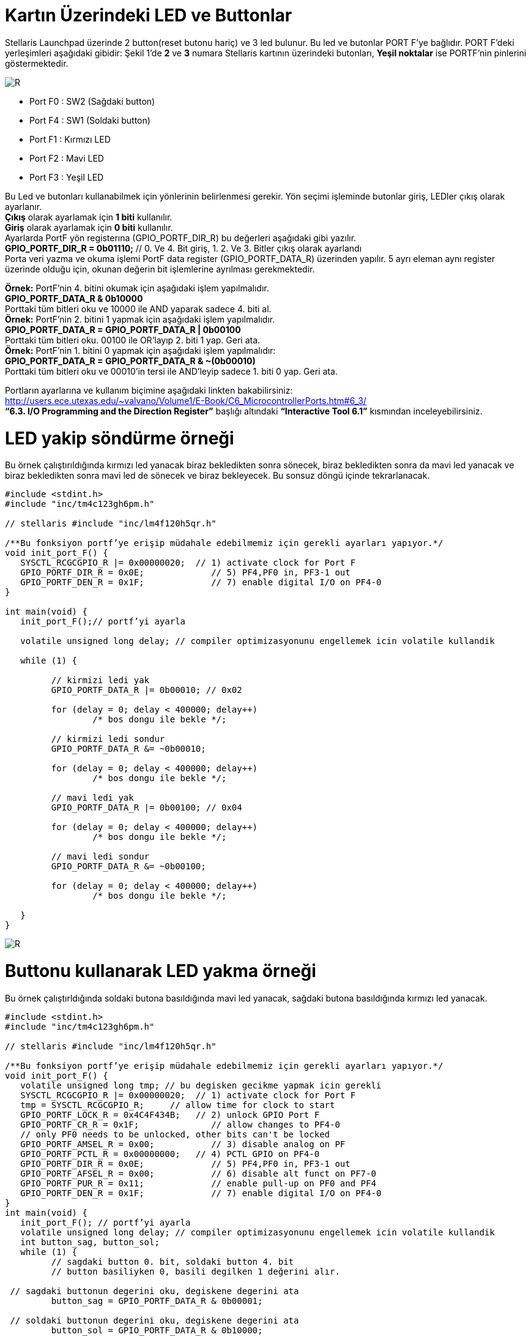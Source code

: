 = Kartın Üzerindeki LED ve Buttonlar


Stellaris Launchpad üzerinde 2 button(reset butonu hariç) ve 3 led bulunur. Bu led ve butonlar  PORT F’ye bağlıdır. PORT F’deki yerleşimleri aşağıdaki gibidir:
Şekil 1’de *2* ve *3* numara Stellaris kartının üzerindeki butonları, *Yeşil noktalar*  ise PORTF’nin pinlerini göstermektedir. +

image::Capture4.PNG[R]

* Port F0 : SW2 (Sağdaki button) +
* Port F4 : SW1 (Soldaki button) +
* Port F1 : Kırmızı LED +
* Port F2 : Mavi LED +
* Port F3 : Yeşil LED +


Bu Led ve butonları kullanabilmek için yönlerinin belirlenmesi gerekir. Yön seçimi işleminde butonlar giriş, LEDler çıkış olarak ayarlanır. + 
*Çıkış* olarak ayarlamak için *1 biti* kullanılır. +
*Giriş* olarak ayarlamak için *0 biti* kullanılır. +
Ayarlarda PortF yön registerına (GPIO_PORTF_DIR_R) bu değerleri aşağıdaki gibi yazılır. +
*GPIO_PORTF_DIR_R = 0b01110;* // 0. Ve 4. Bit giriş, 1. 2. Ve 3. Bitler çıkış olarak ayarlandı +
Porta veri yazma ve okuma işlemi PortF data register (GPIO_PORTF_DATA_R) üzerinden yapılır. 5 ayrı eleman aynı register üzerinde olduğu için, okunan değerin bit işlemlerine ayrılması gerekmektedir. 

*Örnek:* PortF’nin 4. bitini okumak için aşağıdaki işlem yapılmalıdır. +
*GPIO_PORTF_DATA_R & 0b10000* +
Porttaki tüm bitleri oku ve 10000 ile AND yaparak sadece 4. biti al. +
*Örnek:* PortF’nin 2. bitini 1 yapmak için aşağıdaki işlem yapılmalıdır. +
*GPIO_PORTF_DATA_R = GPIO_PORTF_DATA_R | 0b00100* +
Porttaki tüm bitleri oku. 00100 ile OR’layıp 2. biti 1 yap. Geri ata. +
*Örnek:* PortF’nin 1. bitini 0 yapmak için aşağıdaki işlem yapılmalıdır: +
*GPIO_PORTF_DATA_R = GPIO_PORTF_DATA_R & ~(0b00010)* +
Porttaki tüm bitleri oku ve 00010’in tersi ile AND’leyip sadece 1. biti 0 yap. Geri ata. +

Portların ayarlarına ve kullanım biçimine aşağıdaki linkten bakabilirsiniz: +
http://users.ece.utexas.edu/~valvano/Volume1/E-Book/C6_MicrocontrollerPorts.htm#6_3/ +
 *“6.3. I/O Programming and the Direction Register”* başlığı altındaki *“Interactive Tool 6.1”* kısmından inceleyebilirsiniz. +
 
= LED yakip söndürme örneği
Bu örnek çalıştırıldığında kırmızı led yanacak biraz bekledikten sonra sönecek, biraz bekledikten sonra da mavi led yanacak ve biraz  bekledikten sonra mavi led de sönecek ve biraz bekleyecek. Bu sonsuz döngü içinde tekrarlanacak. +

[source,c]
---------------------------------------------------------------------


#include <stdint.h>
#include "inc/tm4c123gh6pm.h"

// stellaris #include "inc/lm4f120h5qr.h"

/**Bu fonksiyon portf’ye erişip müdahale edebilmemiz için gerekli ayarları yapıyor.*/
void init_port_F() {
   SYSCTL_RCGCGPIO_R |= 0x00000020;  // 1) activate clock for Port F
   GPIO_PORTF_DIR_R = 0x0E;      	// 5) PF4,PF0 in, PF3-1 out
   GPIO_PORTF_DEN_R = 0x1F;      	// 7) enable digital I/O on PF4-0
}

int main(void) {
   init_port_F();// portf’yi ayarla

   volatile unsigned long delay; // compiler optimizasyonunu engellemek icin volatile kullandik

   while (1) {

  	 // kirmizi ledi yak
  	 GPIO_PORTF_DATA_R |= 0b00010; // 0x02

  	 for (delay = 0; delay < 400000; delay++)
  		 /* bos dongu ile bekle */;

  	 // kirmizi ledi sondur
  	 GPIO_PORTF_DATA_R &= ~0b00010;

  	 for (delay = 0; delay < 400000; delay++)
  		 /* bos dongu ile bekle */;

  	 // mavi ledi yak
  	 GPIO_PORTF_DATA_R |= 0b00100; // 0x04

  	 for (delay = 0; delay < 400000; delay++)
  		 /* bos dongu ile bekle */;

  	 // mavi ledi sondur
  	 GPIO_PORTF_DATA_R &= ~0b00100;

  	 for (delay = 0; delay < 400000; delay++)
  		 /* bos dongu ile bekle */;

   }
}

---------------------------------------------------------------------

image::d2Capture.PNG[R]

= Buttonu kullanarak LED yakma örneği

Bu örnek çalıştırldığında soldaki butona basıldığında mavi led yanacak, sağdaki butona basıldığında kırmızı led yanacak. +

[source,c]

---------------------------------------------------------------------

#include <stdint.h>
#include "inc/tm4c123gh6pm.h"

// stellaris #include "inc/lm4f120h5qr.h"

/**Bu fonksiyon portf’ye erişip müdahale edebilmemiz için gerekli ayarları yapıyor.*/
void init_port_F() {
   volatile unsigned long tmp; // bu degisken gecikme yapmak icin gerekli
   SYSCTL_RCGCGPIO_R |= 0x00000020;  // 1) activate clock for Port F
   tmp = SYSCTL_RCGCGPIO_R;    	// allow time for clock to start
   GPIO_PORTF_LOCK_R = 0x4C4F434B;   // 2) unlock GPIO Port F
   GPIO_PORTF_CR_R = 0x1F;       	// allow changes to PF4-0
   // only PF0 needs to be unlocked, other bits can't be locked
   GPIO_PORTF_AMSEL_R = 0x00;    	// 3) disable analog on PF
   GPIO_PORTF_PCTL_R = 0x00000000;   // 4) PCTL GPIO on PF4-0
   GPIO_PORTF_DIR_R = 0x0E;      	// 5) PF4,PF0 in, PF3-1 out
   GPIO_PORTF_AFSEL_R = 0x00;    	// 6) disable alt funct on PF7-0
   GPIO_PORTF_PUR_R = 0x11;      	// enable pull-up on PF0 and PF4
   GPIO_PORTF_DEN_R = 0x1F;      	// 7) enable digital I/O on PF4-0
}
int main(void) {
   init_port_F(); // portf’yi ayarla
   volatile unsigned long delay; // compiler optimizasyonunu engellemek icin volatile kullandik
   int button_sag, button_sol;
   while (1) {
  	 // sagdaki button 0. bit, soldaki button 4. bit
  	 // button basiliyken 0, basili degilken 1 değerini alır.
  	
 // sagdaki buttonun degerini oku, degiskene degerini ata
  	 button_sag = GPIO_PORTF_DATA_R & 0b00001;
  	
 // soldaki buttonun degerini oku, degiskene degerini ata
  	 button_sol = GPIO_PORTF_DATA_R & 0b10000;
  	 
if (button_sag == 0) {
  		 // kirmizi ledi yak
  		 GPIO_PORTF_DATA_R |= 0b00010; // 0x02
  	 } else {
  		 // button basili degilse, kirimzi ledi sondur
  		 GPIO_PORTF_DATA_R &= ~(0b00010);
  	 }
  	 if (button_sol == 0) { // button basili ise mavi ledi yak
  		 GPIO_PORTF_DATA_R |= 0b00100; // 0b01000
  	 } else { // button basili degilse mavi ledi sondur
  		 GPIO_PORTF_DATA_R &= ~(0b00100);
  	 }
   }
}

---------------------------------------------------------------------

image::d1Capture.PNG[R]





